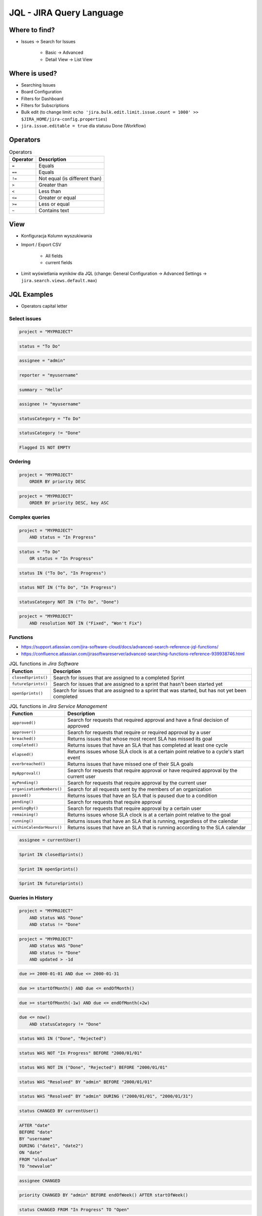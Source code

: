 *************************
JQL - JIRA Query Language
*************************


Where to find?
==============
* Issues -> Search for Issues

    * Basic -> Advanced
    * Detail View -> List View


Where is used?
==============
* Searching Issues
* Board Configuration
* Filters for Dashboard
* Filters for Subscriptions
* Bulk edit (to change limit: ``echo 'jira.bulk.edit.limit.issue.count = 1000' >> $JIRA_HOME/jira-config.properties``)
* ``jira.issue.editable = true`` dla statusu Done (Workflow)


Operators
=========
.. csv-table:: Operators
    :header: "Operator", "Description"

    ``=``, "Equals"
    ``==``, "Equals"
    ``!=``, "Not equal (is different than)"
    ``>``, "Greater than"
    ``<``, "Less than"
    ``<=``, "Greater or equal"
    ``>=``, "Less or equal"
    ``~``, "Contains text"


View
====
- Konfiguracja Kolumn wyszukiwania
- Import / Export CSV

    - All fields
    - current fields

- Limit wyświetlania wyników dla JQL (change: General Configuration -> Advanced Settings -> ``jira.search.views.default.max``)


JQL Examples
============
* Operators capital letter

Select issues
-------------
.. code-block:: sql

    project = "MYPROJECT"

.. code-block:: sql

    status = "To Do"

.. code-block:: sql

    assignee = "admin"

.. code-block:: sql

    reporter = "myusername"

.. code-block:: sql

    summary ~ "Hello"

.. code-block:: sql

    assignee != "myusername"

.. code-block:: sql

    statusCategory = "To Do"

.. code-block:: sql

    statusCategory != "Done"

.. code-block:: sql

    Flagged IS NOT EMPTY

Ordering
--------
.. code-block:: sql

    project = "MYPROJECT"
        ORDER BY priority DESC

.. code-block:: sql

    project = "MYPROJECT"
        ORDER BY priority DESC, key ASC

Complex queries
---------------
.. code-block:: sql

    project = "MYPROJECT"
        AND status = "In Progress"

.. code-block:: sql

    status = "To Do"
        OR status = "In Progress"

.. code-block:: sql

    status IN ("To Do", "In Progress")

.. code-block:: sql

    status NOT IN ("To Do", "In Progress")

.. code-block:: sql

    statusCategory NOT IN ("To Do", "Done")

.. code-block:: sql

    project = "MYPROJECT"
        AND resolution NOT IN ("Fixed", "Won't Fix")

Functions
---------
* https://support.atlassian.com/jira-software-cloud/docs/advanced-search-reference-jql-functions/
* https://confluence.atlassian.com/jirasoftwareserver/advanced-searching-functions-reference-939938746.html

.. csv-table:: JQL functions in `Jira Core`
    :header: "Function", "Description"
    :widths: 15, 85

    "``cascadeOption()``",                   "Search for issues that match the selected values of a 'cascading select' custom field"
    "``componentsLeadByUser()``",            "Find issues in components that are led by a specific user"
    "``currentLogin()``",                    "Perform searches based on the time at which the current user's session began"
    "``currentUser()``",                     "Perform searches based on the currently logged-in user"
    "``earliestUnreleasedVersion()``", "     "Perform searches based on the earliest unreleased version in a project"
    "``endOfDay()``",                        "Perform searches based on the end of the current day"
    "``endOfMonth()``",                      "Perform searches based on the end of the current month"
    "``endOfWeek()``",                       "Search for issues that are due by the end of the last day of the current week"
    "``endOfYear()``",                       "Perform searches based on the end of the current year"
    "``issueHistory()``",                    "Find issues that you have recently viewed, i.e. issues that are in the 'Recent Issues' section of the 'Issues' drop-down menu"
    "``issuesWithRemoteLinksByGlobalId()``", "Perform searches based on issues that are associated with remote links that have any of the specified global ids"
    "``lastLogin()``",                       "Perform searches based on the time at which the current user's previous session began"
    "``latestReleasedVersion()``",           "Perform searches based on the latest released version (i.e. the most recent version that has been released) of a specified project"
    "``linkedissue``",                       "Searches for epics and subtasks. If the issue is not an epic, the search returns all subtasks for the issue"
    "``linkedIssues()``",                    "Searches for issues that are linked to an issue"
    "``membersOf()``",                       "Perform searches based on the members of a particular group"
    "``now()``",                             "Perform searches based on the current time"
    "``parentEpic()``",                      "Search for issues and sub-tasks that are linked to an epic"
    "``projectsLeadByUser()``",              "Find issues in projects that are led by a specific user"
    "``projectsWhereUserHasPermission()``",  "Find issues in projects where you have a specific permission"
    "``projectsWhereUserHasRole()``",        "Find issues in projects where you have a specific role"
    "``releasedVersions()``",                "Perform searches based on the released versions (i.e. versions that your Jira administrator has released) of a specified project"
    "``standardIssueTypes()``",              "Perform searches based on "standard" Issue Types, that is, search for issues that are not sub-tasks"
    "``startOfDay()``",                      "Perform searches based on the start of the current day"
    "``startOfMonth()``",                    "Perform searches based on the start of the current month"
    "``startOfWeek()``",                     "Search for new issues created since the start of the first day of the current week"
    "``startOfYear()``",                     "Perform searches based on the start of the current year"
    "``subtaskIssueTypes()``",               "Perform searches based on issues that are sub-tasks"
    "``unreleasedVersions()``",              "Perform searches based on the unreleased versions (i.e. versions that your Jira administrator has not yet released) of a specified project"
    "``updatedBy()``",                       "Search for issues that were updated by a specific user, optionally within the specified time range"
    "``votedIssues()``",                     "Perform searches based on issues for which you have voted"
    "``watchedIssues()``",                   "Perform searches based on issues that you are watching"

.. csv-table:: JQL functions in `Jira Software`
    :header: "Function", "Description"
    :widths: 15, 85

    "``closedSprints()``", "Search for issues that are assigned to a completed Sprint"
    "``futureSprints()``", "Search for issues that are assigned to a sprint that hasn't been started yet"
    "``openSprints()``",   "Search for issues that are assigned to a sprint that was started, but has not yet been completed"

.. csv-table:: JQL functions in `Jira Service Management`
    :header: "Function", "Description"
    :widths: 15, 85

    "``approved()``",            "Search for requests that required approval and have a final decision of approved"
    "``approver()``",            "Search for requests that require or required approval by a user"
    "``breached()``",            "Returns issues that whose most recent SLA has missed its goal"
    "``completed()``",           "Returns issues that have an SLA that has completed at least one cycle"
    "``elapsed()``",             "Returns issues whose SLA clock is at a certain point relative to a cycle's start event"
    "``everbreached()``",        "Returns issues that have missed one of their SLA goals"
    "``myApproval()``",          "Search for requests that require approval or have required approval by the current user"
    "``myPending()``",           "Search for requests that require approval by the current user"
    "``organizationMembers()``", "Search for all requests sent by the members of an organization"
    "``paused()``",              "Returns issues that have an SLA that is paused due to a condition"
    "``pending()``",             "Search for requests that require approval"
    "``pendingBy()``",           "Search for requests that require approval by a certain user"
    "``remaining()``",           "Returns issues whose SLA clock is at a certain point relative to the goal"
    "``running()``",             "Returns issues that have an SLA that is running, regardless of the calendar"
    "``withinCalendarHours()``", "Returns issues that have an SLA that is running according to the SLA calendar"

.. code-block:: sql

    assignee = currentUser()

.. code-block:: sql

    Sprint IN closedSprints()

.. code-block:: sql

    Sprint IN openSprints()

.. code-block:: sql

    Sprint IN futureSprints()

Queries in History
------------------
.. code-block:: sql

    project = "MYPROJECT"
        AND status WAS "Done"
        AND status != "Done"

.. code-block:: sql

    project = "MYPROJECT"
        AND status WAS "Done"
        AND status != "Done"
        AND updated > -1d

.. code-block:: sql

    due >= 2000-01-01 AND due <= 2000-01-31

.. code-block:: sql

    due >= startOfMonth() AND due <= endOfMonth()

.. code-block:: sql

    due >= startOfMonth(-1w) AND due <= endOfMonth(+2w)

.. code-block:: sql

    due <= now()
        AND statusCategory != "Done"

.. code-block:: sql

    status WAS IN ("Done", "Rejected")

.. code-block:: sql

    status WAS NOT "In Progress" BEFORE "2000/01/01"

.. code-block:: sql

    status WAS NOT IN ("Done", "Rejected") BEFORE "2000/01/01"

.. code-block:: sql

    status WAS "Resolved" BY "admin" BEFORE "2000/01/01"

.. code-block:: sql

    status WAS "Resolved" BY "admin" DURING ("2000/01/01", "2000/01/31")

.. code-block:: sql

    status CHANGED BY currentUser()

.. code-block:: sql

    AFTER "date"
    BEFORE "date"
    BY "username"
    DURING ("date1", "date2")
    ON "date"
    FROM "oldvalue"
    TO "newvalue"

.. code-block:: sql

    assignee CHANGED

.. code-block:: sql

    priority CHANGED BY "admin" BEFORE endOfWeek() AFTER startOfWeek()

.. code-block:: sql

    status CHANGED FROM "In Progress" TO "Open"


Useful Queries
==============

My issues To Do
---------------
.. code-block:: sql

    assignee = currentUser()
        AND statusCategory != "Done"

.. code-block:: sql

    assignee = currentUser()
        AND statusCategory != "Done"
        ORDER BY priority DESC, key ASC

.. code-block:: sql

    project = "MYPROJECT"
        AND statusCategory != "Done"
        AND sprint IN openSprints()
        AND assignee = currentUser()
        ORDER BY priority DESC, key ASC

Tracking reported issues
------------------------
.. code-block:: sql

    reporter = currentUser()
        AND statusCategory != "Done"
        AND assignee != currentUser()

.. code-block:: sql

    project = "IT Support"
        AND reporter = currentUser()
        AND statusCategory != "Done"

Tracking team members work
--------------------------
.. code-block:: sql

    statusCategory = "In Progress"
        AND assignee IN membersOf("jira-administrators")

.. code-block:: sql

    project = "MYPROJECT"
        AND assignee IN membersOf("jira-administrators")
        AND updated >= -7d

.. code-block:: sql

    assignee IN membersOf("jira-administrators")
        AND updated >= startOfWeek()
        AND updated <= endOfWeek()

Daily
-----
.. code-block:: sql

    project = "MYPROJECT"
        AND sprint IN openSprints()
        AND (Flagged IS NOT EMPTY
             OR updated >= -1d
             OR statusCategory = "In Progress")


More info
=========
* https://confluence.atlassian.com/jira064/advanced-searching-720416661.html
* https://confluence.atlassian.com/jirasoftwareserver/advanced-searching-functions-reference-939938746.html


Assignments
===========

JQL Search View
---------------
#. Z menu "Issues" wybrać "Search for Issues"
#. "Change View" [przycisk po prawej stronie] zmień na "List View"
#. "Columns" [przycisk po prawej stronie]: Odznaczyć: "Created", "Updated", "Development"
#. Columns: zaznaczyć: "Summary", "Issue Type", "Due Date", "Fix Version/s", "Epic Link"
#. Chwytając nagłówek kolumny, przenieś "Issue Type" (T) jako pierwsza kolumna
#. Ustawić kolumny w kolejności: "Issue Type", "Issue Key", "Epic Link", "Fix Version/s", "Due Date", "Status", "Summary"
#. Dodać kolumny: "Original Estimate", "Remaining Estimate", "Time Spent"
#. Z menu po prawej stronie u góry wybieramy "Export" -> "CSV (Current Fields)" -> "Delimiter" -> "Comma (,)"

JQL Search Basic
----------------
#. Z menu "Issues" wybrać "Search for Issues" w trybie Basic
#. "Project" -> swój projekt
#. Kliknij na nazwę kolumny "Due Date" dwukrotnie aby posortować rosnąco
#. "Status" -> "In Progress" oraz "Blocked"
#. More -> "Due Date" -> "Now Overdue"
#. Zmień zakres "Due Date" -> od "1/Jan/00" do "31/Jan/00"
#. Zmień zakres "Due Date" -> Due in next 8 hours or is overdue
#. Zmień zakres "Due Date" -> In range -7d to ... [pozostaw niewypełnione]

JQL Search Advanced
-------------------
#. Z menu "Issues" wybrać "Search for Issues" w trybie Advanced
#. Kliknij link Advanced z paska wyszukiwania
#. To co wpisujesz w tym polu, to tzw. JQL (Jira Query Language)
#. W polu wyszukiwania wpisz literę "p" i zobacz co Jira Ci podpowiedziała
#. Wybierz strzałką na klawiaturze pozycję "project" i kliknij enter
#. Z listy wybierz znak równa się ``=``
#. Z listy wybierz nazwę swojego projektu (można najechać i kliknąć myszką)
#. Klikamy enter aby wyszukać, powinno nam to wyświetlić wszystkie zadania z naszego projektu
#. Kliknij w pole wyszukiwania i po fragmencie, który wcześniej był wpisany dodaj spację i zobacz co Ci podpowiada
#. Wybierz ``AND`` i zacznij pisać status -> mamy dwie opcje do wyboru: status i statusCategory
#. Wybierz statusCategory -> następnie równa się ``=`` -> "In Progress" i klikamy enter aby wyszukać zadania
#. Edytuj zapytanie i dopisz na koniec: "Epic Link" -> równa się ``=`` -> wybrać Epic "Wyszukiwarka", ale z Twojego projektu
#. Wyczyść zapytanie
#. w poniższych zapytaniach MYPROJECT zamień na klucz swojego projektu
#. Wyszukaj: ``project = MYPROJECT AND fixVersion = earliestUnreleasedVersion()``
#. Wyszukaj: ``assignee = currentUser() and statusCategory != Done``

JQL Search Bulk Change
----------------------
#. Z menu "Issues" wybrać "Search for Issues" w trybie Advanced
#. Wyszukaj: ``project = MYPROJECT and due IS EMPTY`` (gdzie MYPROJECT to nazwa Twojego projektu)
#. Przycisk "Tools" (po prawej u góry) -> "Bulk Change" -> "all X issue(s)"
#. Zaznacz wszystkie (checkboxem do zaznaczania wszystkich na raz, nie rób tego pojedynczo)
#. Kliknij przycisk "Next" -> "Edit Issues" -> "Next"
#. Zmień "Change Due Date" i ustaw na "1/Nov/00"
#. Kliknij przycisk "Next" (na dole) -> "Confirm" -> "Ok, got it"
